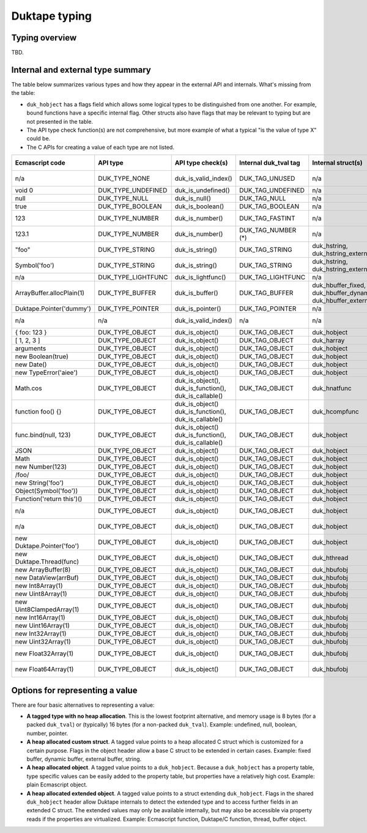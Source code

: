 ==============
Duktape typing
==============

Typing overview
===============

TBD.

Internal and external type summary
==================================

The table below summarizes various types and how they appear in the external
API and internals.  What's missing from the table:

* ``duk_hobject`` has a flags field which allows some logical types to be
  distinguished from one another.  For example, bound functions have a
  specific internal flag.  Other structs also have flags that may be relevant
  to typing but are not presented in the table.

* The API type check function(s) are not comprehensive, but more example of
  what a typical "is the value of type X" could be.

* The C APIs for creating a value of each type are not listed.

+----------------------------+---------------------+------------------------+-----------------------+-------------------------+-------------------------------------+-------------------+-------------------------------+-----------------------------------+
| Ecmascript code            | API type            | API type check(s)      | Internal duk_tval tag | Internal struct(s)      | duk_hobject class number            | Ecmascript typeof | Ecmascript Object .toString() | Notes                             |
+============================+=====================+========================+=======================+=========================+=====================================+===================+===============================+===================================+
| n/a                        | DUK_TYPE_NONE       | duk_is_valid_index()   | DUK_TAG_UNUSED        | n/a                     | n/a                                 | n/a               | n/a                           | Marker for "no value" when doing  |
|                            |                     |                        |                       |                         |                                     |                   |                               | a valus stack type lookup.        |
+----------------------------+---------------------+------------------------+-----------------------+-------------------------+-------------------------------------+-------------------+-------------------------------+-----------------------------------+
| void 0                     | DUK_TYPE_UNDEFINED  | duk_is_undefined()     | DUK_TAG_UNDEFINED     | n/a                     | n/a                                 | undefined         | [object Undefined]            |                                   |
+----------------------------+---------------------+------------------------+-----------------------+-------------------------+-------------------------------------+-------------------+-------------------------------+-----------------------------------+
| null                       | DUK_TYPE_NULL       | duk_is_null()          | DUK_TAG_NULL          | n/a                     | n/a                                 | object (!)        | [object Null]                 |                                   |
+----------------------------+---------------------+------------------------+-----------------------+-------------------------+-------------------------------------+-------------------+-------------------------------+-----------------------------------+
| true                       | DUK_TYPE_BOOLEAN    | duk_is_boolean()       | DUK_TAG_BOOLEAN       | n/a                     | n/a                                 | boolean           | [object Boolean]              |                                   |
+----------------------------+---------------------+------------------------+-----------------------+-------------------------+-------------------------------------+-------------------+-------------------------------+-----------------------------------+
| 123                        | DUK_TYPE_NUMBER     | duk_is_number()        | DUK_TAG_FASTINT       | n/a                     | n/a                                 | number            | [object Number]               | If 48-bit signed int, and fastint |
|                            |                     |                        |                       |                         |                                     |                   |                               | support enabled.                  |
+----------------------------+---------------------+------------------------+-----------------------+-------------------------+-------------------------------------+-------------------+-------------------------------+-----------------------------------+
| 123.1                      | DUK_TYPE_NUMBER     | duk_is_number()        | DUK_TAG_NUMBER (*)    | n/a                     | n/a                                 | number            | [object Number]               | With packed duk_tval, no explicit |
|                            |                     |                        |                       |                         |                                     |                   |                               | internal tag.                     |
+----------------------------+---------------------+------------------------+-----------------------+-------------------------+-------------------------------------+-------------------+-------------------------------+-----------------------------------+
| "foo"                      | DUK_TYPE_STRING     | duk_is_string()        | DUK_TAG_STRING        | duk_hstring,            | n/a                                 | string            | [object String]               |                                   |
|                            |                     |                        |                       | duk_hstring_external    |                                     |                   |                               |                                   | 
+----------------------------+---------------------+------------------------+-----------------------+-------------------------+-------------------------------------+-------------------+-------------------------------+-----------------------------------+
| Symbol('foo')              | DUK_TYPE_STRING     | duk_is_string()        | DUK_TAG_STRING        | duk_hstring,            | n/a                                 | symbol            | [object Symbol]               | Symbols                           |
|                            |                     |                        |                       | duk_hstring_external    |                                     |                   |                               | (NOT FINALIZED)                   |
+----------------------------+---------------------+------------------------+-----------------------+-------------------------+-------------------------------------+-------------------+-------------------------------+-----------------------------------+
| n/a                        | DUK_TYPE_LIGHTFUNC  | duk_is_lightfunc()     | DUK_TAG_LIGHTFUNC     | n/a                     | n/a                                 | function          | [object Function]             |                                   |
+----------------------------+---------------------+------------------------+-----------------------+-------------------------+-------------------------------------+-------------------+-------------------------------+-----------------------------------+
| ArrayBuffer.allocPlain(1)  | DUK_TYPE_BUFFER     | duk_is_buffer()        | DUK_TAG_BUFFER        | duk_hbuffer_fixed,      | n/a                                 | object            | [object ArrayBuffer]          |                                   |
|                            |                     |                        |                       | duk_hbuffer_dynamic,    |                                     |                   |                               |                                   |
|                            |                     |                        |                       | duk_hbuffer_external    |                                     |                   |                               |                                   |
+----------------------------+---------------------+------------------------+-----------------------+-------------------------+-------------------------------------+-------------------+-------------------------------+-----------------------------------+
| Duktape.Pointer('dummy')   | DUK_TYPE_POINTER    | duk_is_pointer()       | DUK_TAG_POINTER       | n/a                     | n/a                                 | pointer           | [object Pointer]              |                                   |
+----------------------------+---------------------+------------------------+-----------------------+-------------------------+-------------------------------------+-------------------+-------------------------------+-----------------------------------+
| n/a                        | n/a                 | duk_is_valid_index()   | n/a                   | n/a                     | DUK_HOBJECT_CLASS_NONE              | n/a               | n/a                           | Marker for "no value" when doing  |
|                            |                     |                        |                       |                         |                                     |                   |                               | a class number lookup.            |
+----------------------------+---------------------+------------------------+-----------------------+-------------------------+-------------------------------------+-------------------+-------------------------------+-----------------------------------+
| { foo: 123 }               | DUK_TYPE_OBJECT     | duk_is_object()        | DUK_TAG_OBJECT        | duk_hobject             | DUK_HOBJECT_CLASS_OBJECT            | object            | [object Object]               |                                   |
+----------------------------+---------------------+------------------------+-----------------------+-------------------------+-------------------------------------+-------------------+-------------------------------+-----------------------------------+
| [ 1, 2, 3 ]                | DUK_TYPE_OBJECT     | duk_is_object()        | DUK_TAG_OBJECT        | duk_harray              | DUK_HOBJECT_CLASS_ARRAY             | object            | [object Array]                | duk_harray extends duk_hobject.   |
+----------------------------+---------------------+------------------------+-----------------------+-------------------------+-------------------------------------+-------------------+-------------------------------+-----------------------------------+
| arguments                  | DUK_TYPE_OBJECT     | duk_is_object()        | DUK_TAG_OBJECT        | duk_hobject             | DUK_HOBJECT_CLASS_ARGUMENTS         | object            | [object Arguments]            | Not an array; array-like.         |
+----------------------------+---------------------+------------------------+-----------------------+-------------------------+-------------------------------------+-------------------+-------------------------------+-----------------------------------+
| new Boolean(true)          | DUK_TYPE_OBJECT     | duk_is_object()        | DUK_TAG_OBJECT        | duk_hobject             | DUK_HOBJECT_CLASS_BOOLEAN           | object            | [object Boolean]              |                                   |
+----------------------------+---------------------+------------------------+-----------------------+-------------------------+-------------------------------------+-------------------+-------------------------------+-----------------------------------+
| new Date()                 | DUK_TYPE_OBJECT     | duk_is_object()        | DUK_TAG_OBJECT        | duk_hobject             | DUK_HOBJECT_CLASS_DATE              | object            | [object Date]                 |                                   |
+----------------------------+---------------------+------------------------+-----------------------+-------------------------+-------------------------------------+-------------------+-------------------------------+-----------------------------------+
| new TypeError('aiee')      | DUK_TYPE_OBJECT     | duk_is_object()        | DUK_TAG_OBJECT        | duk_hobject             | DUK_HOBJECT_CLASS_ERROR             | object            | [object Error]                |                                   |
+----------------------------+---------------------+------------------------+-----------------------+-------------------------+-------------------------------------+-------------------+-------------------------------+-----------------------------------+
| Math.cos                   | DUK_TYPE_OBJECT     | duk_is_object(),       | DUK_TAG_OBJECT        | duk_hnatfunc            | DUK_HOBJECT_CLASS_FUNCTION          | function          | [object Function]             | duk_hnatfunc extends duk_hobject. |
|                            |                     | duk_is_function(),     |                       |                         |                                     |                   |                               |                                   |
|                            |                     | duk_is_callable()      |                       |                         |                                     |                   |                               |                                   |
+----------------------------+---------------------+------------------------+-----------------------+-------------------------+-------------------------------------+-------------------+-------------------------------+-----------------------------------+
| function foo() {}          | DUK_TYPE_OBJECT     | duk_is_object()        | DUK_TAG_OBJECT        | duk_hcompfunc           | DUK_HOBJECT_CLASS_FUNCTION          | function          | [object Function]             | duk_hcompfunc extends duk_hobject.|
|                            |                     | duk_is_function(),     |                       |                         |                                     |                   |                               |                                   |
|                            |                     | duk_is_callable()      |                       |                         |                                     |                   |                               |                                   |
+----------------------------+---------------------+------------------------+-----------------------+-------------------------+-------------------------------------+-------------------+-------------------------------+-----------------------------------+
| func.bind(null, 123)       | DUK_TYPE_OBJECT     | duk_is_object()        | DUK_TAG_OBJECT        | duk_hobject             | DUK_HOBJECT_CLASS_FUNCTION          | function          | [object Function]             | duk_hobject flag                  |
|                            |                     | duk_is_function(),     |                       |                         |                                     |                   |                               | DUK_HOBJECT_FLAG_BOUNDFUNC is set.|
|                            |                     | duk_is_callable()      |                       |                         |                                     |                   |                               |                                   |
+----------------------------+---------------------+------------------------+-----------------------+-------------------------+-------------------------------------+-------------------+-------------------------------+-----------------------------------+
| JSON                       | DUK_TYPE_OBJECT     | duk_is_object()        | DUK_TAG_OBJECT        | duk_hobject             | DUK_HOBJECT_CLASS_JSON              | object            | [object JSON]                 |                                   |
+----------------------------+---------------------+------------------------+-----------------------+-------------------------+-------------------------------------+-------------------+-------------------------------+-----------------------------------+
| Math                       | DUK_TYPE_OBJECT     | duk_is_object()        | DUK_TAG_OBJECT        | duk_hobject             | DUK_HOBJECT_CLASS_MATH              | object            | [object Math]                 |                                   |
+----------------------------+---------------------+------------------------+-----------------------+-------------------------+-------------------------------------+-------------------+-------------------------------+-----------------------------------+
| new Number(123)            | DUK_TYPE_OBJECT     | duk_is_object()        | DUK_TAG_OBJECT        | duk_hobject             | DUK_HOBJECT_CLASS_NUMBER            | object            | [object Number]               |                                   |
+----------------------------+---------------------+------------------------+-----------------------+-------------------------+-------------------------------------+-------------------+-------------------------------+-----------------------------------+
| /foo/                      | DUK_TYPE_OBJECT     | duk_is_object()        | DUK_TAG_OBJECT        | duk_hobject             | DUK_HOBJECT_CLASS_REGEXP            | object            | [object RegExp]               |                                   |
+----------------------------+---------------------+------------------------+-----------------------+-------------------------+-------------------------------------+-------------------+-------------------------------+-----------------------------------+
| new String('foo')          | DUK_TYPE_OBJECT     | duk_is_object()        | DUK_TAG_OBJECT        | duk_hobject             | DUK_HOBJECT_CLASS_STRING            | object            | [object String]               |                                   |
+----------------------------+---------------------+------------------------+-----------------------+-------------------------+-------------------------------------+-------------------+-------------------------------+-----------------------------------+
| Object(Symbol('foo'))      | DUK_TYPE_OBJECT     | duk_is_object()        | DUK_TAG_OBJECT        | duk_hobject             | DUK_HOBJECT_CLASS_SYMBOL            | object            | [object Symbol]               | (NOT FINALIZED)                   |
+----------------------------+---------------------+------------------------+-----------------------+-------------------------+-------------------------------------+-------------------+-------------------------------+-----------------------------------+
| Function('return this')()  | DUK_TYPE_OBJECT     | duk_is_object()        | DUK_TAG_OBJECT        | duk_hobject             | DUK_HOBJECT_CLASS_GLOBAL            | object            | [object global]               |                                   |
+----------------------------+---------------------+------------------------+-----------------------+-------------------------+-------------------------------------+-------------------+-------------------------------+-----------------------------------+
| n/a                        | DUK_TYPE_OBJECT     | duk_is_object()        | DUK_TAG_OBJECT        | duk_hobject             | DUK_HOBJECT_CLASS_OBJENV            | object            | [object ObjEnv]               | Internal scope object for an      |
|                            |                     |                        |                       |                         |                                     |                   |                               | object environment.               |
+----------------------------+---------------------+------------------------+-----------------------+-------------------------+-------------------------------------+-------------------+-------------------------------+-----------------------------------+
| n/a                        | DUK_TYPE_OBJECT     | duk_is_object()        | DUK_TAG_OBJECT        | duk_hobject             | DUK_HOBJECT_CLASS_DECENV            | object            | [object DecEnv]               | Internal scope object for a       |
|                            |                     |                        |                       |                         |                                     |                   |                               | declarative environment.          |
+----------------------------+---------------------+------------------------+-----------------------+-------------------------+-------------------------------------+-------------------+-------------------------------+-----------------------------------+
| new Duktape.Pointer('foo') | DUK_TYPE_OBJECT     | duk_is_object()        | DUK_TAG_OBJECT        | duk_hobject             | DUK_HOBJECT_CLASS_POINTER           | object            | [object Pointer]              |                                   |
+----------------------------+---------------------+------------------------+-----------------------+-------------------------+-------------------------------------+-------------------+-------------------------------+-----------------------------------+
| new Duktape.Thread(func)   | DUK_TYPE_OBJECT     | duk_is_object()        | DUK_TAG_OBJECT        | duk_hthread             | DUK_HOBJECT_CLASS_THREAD            | object            | [object Thread]               |                                   |
+----------------------------+---------------------+------------------------+-----------------------+-------------------------+-------------------------------------+-------------------+-------------------------------+-----------------------------------+
| new ArrayBuffer(8)         | DUK_TYPE_OBJECT     | duk_is_object()        | DUK_TAG_OBJECT        | duk_hbufobj             | DUK_HOBJECT_CLASS_ARRAYBUFFER       | object            | [object ArrayBuffer]          | duk_hbufobj extends duk_hobject.  |
+----------------------------+---------------------+------------------------+-----------------------+-------------------------+-------------------------------------+-------------------+-------------------------------+-----------------------------------+
| new DataView(arrBuf)       | DUK_TYPE_OBJECT     | duk_is_object()        | DUK_TAG_OBJECT        | duk_hbufobj             | DUK_HOBJECT_CLASS_DATAVIEW          | object            | [object DataView]             |                                   |
+----------------------------+---------------------+------------------------+-----------------------+-------------------------+-------------------------------------+-------------------+-------------------------------+-----------------------------------+
| new Int8Array(1)           | DUK_TYPE_OBJECT     | duk_is_object()        | DUK_TAG_OBJECT        | duk_hbufobj             | DUK_HOBJECT_CLASS_INT8ARRAY         | object            | [object Int8Array]            |                                   |
+----------------------------+---------------------+------------------------+-----------------------+-------------------------+-------------------------------------+-------------------+-------------------------------+-----------------------------------+
| new Uint8Array(1)          | DUK_TYPE_OBJECT     | duk_is_object()        | DUK_TAG_OBJECT        | duk_hbufobj             | DUK_HOBJECT_CLASS_UINT8ARRAY        | object            | [object Uint8Array]           |                                   |
+----------------------------+---------------------+------------------------+-----------------------+-------------------------+-------------------------------------+-------------------+-------------------------------+-----------------------------------+
| new Uint8ClampedArray(1)   | DUK_TYPE_OBJECT     | duk_is_object()        | DUK_TAG_OBJECT        | duk_hbufobj             | DUK_HOBJECT_CLASS_UINT8CLAMPEDARRAY | object            | [object Uint8ClampedArray]    |                                   |
+----------------------------+---------------------+------------------------+-----------------------+-------------------------+-------------------------------------+-------------------+-------------------------------+-----------------------------------+
| new Int16Array(1)          | DUK_TYPE_OBJECT     | duk_is_object()        | DUK_TAG_OBJECT        | duk_hbufobj             | DUK_HOBJECT_CLASS_INT16ARRAY        | object            | [object Int16Array]           |                                   |
+----------------------------+---------------------+------------------------+-----------------------+-------------------------+-------------------------------------+-------------------+-------------------------------+-----------------------------------+
| new Uint16Array(1)         | DUK_TYPE_OBJECT     | duk_is_object()        | DUK_TAG_OBJECT        | duk_hbufobj             | DUK_HOBJECT_CLASS_UINT16ARRAY       | object            | [object Uint16Array]          |                                   |
+----------------------------+---------------------+------------------------+-----------------------+-------------------------+-------------------------------------+-------------------+-------------------------------+-----------------------------------+
| new Int32Array(1)          | DUK_TYPE_OBJECT     | duk_is_object()        | DUK_TAG_OBJECT        | duk_hbufobj             | DUK_HOBJECT_CLASS_INT32ARRAY        | object            | [object Int32Array]           |                                   |
+----------------------------+---------------------+------------------------+-----------------------+-------------------------+-------------------------------------+-------------------+-------------------------------+-----------------------------------+
| new Uint32Array(1)         | DUK_TYPE_OBJECT     | duk_is_object()        | DUK_TAG_OBJECT        | duk_hbufobj             | DUK_HOBJECT_CLASS_UINT32ARRAY       | object            | [object Uint32Array]          |                                   |
+----------------------------+---------------------+------------------------+-----------------------+-------------------------+-------------------------------------+-------------------+-------------------------------+-----------------------------------+
| new Float32Array(1)        | DUK_TYPE_OBJECT     | duk_is_object()        | DUK_TAG_OBJECT        | duk_hbufobj             | DUK_HOBJECT_CLASS_FLOAT32ARRAY      | object            | [object Float32Array]         |                                   |
+----------------------------+---------------------+------------------------+-----------------------+-------------------------+-------------------------------------+-------------------+-------------------------------+-----------------------------------+
| new Float64Array(1)        | DUK_TYPE_OBJECT     | duk_is_object()        | DUK_TAG_OBJECT        | duk_hbufobj             | DUK_HOBJECT_CLASS_FLOAT64ARRAY      | object            | [object Float64Array]         |                                   |
+----------------------------+---------------------+------------------------+-----------------------+-------------------------+-------------------------------------+-------------------+-------------------------------+-----------------------------------+

Options for representing a value
================================

There are four basic alternatives to representing a value:

* **A tagged type with no heap allocation**.  This is the lowest footprint
  alternative, and memory usage is 8 bytes (for a packed ``duk_tval``) or
  (typically) 16 bytes (for a non-packed ``duk_tval``).  Example: undefined,
  null, boolean, number, pointer.

* **A heap allocated custom struct**.  A tagged value points to a heap
  allocated C struct which is customized for a certain purpose.  Flags in
  the object header allow a base C struct to be extended in certain cases.
  Example: fixed buffer, dynamic buffer, external buffer, string.

* **A heap allocated object**.  A tagged value points to a ``duk_hobject``.
  Because a ``duk_hobject`` has a property table, type specific values can
  be easily added to the property table, but properties have a relatively
  high cost.  Example: plain Ecmascript object.

* **A heap allocated extended object**.  A tagged value points to a struct
  extending ``duk_hobject``.  Flags in the shared ``duk_hobject`` header
  allow Duktape internals to detect the extended type and to access further
  fields in an extended C struct.  The extended values may only be available
  internally, but may also be accessible via property reads if the properties
  are virtualized.  Example: Ecmascript function, Duktape/C function, thread,
  buffer object.
